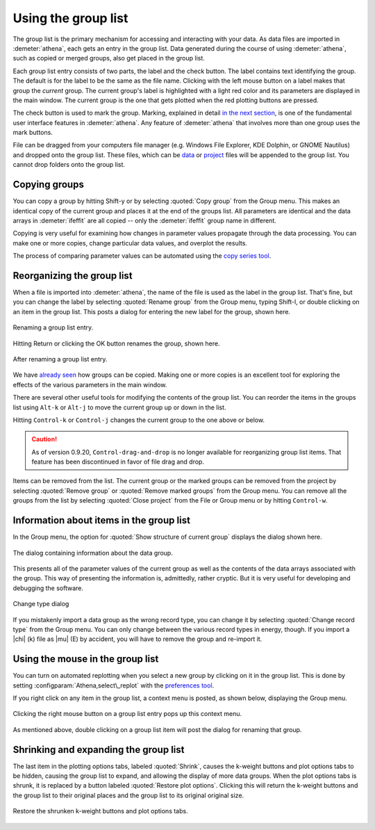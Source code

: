 
Using the group list
====================

The group list is the primary mechanism for accessing and interacting
with your data. As data files are imported in :demeter:`athena`, each
gets an entry in the group list. Data generated during the course of
using :demeter:`athena`, such as copied or merged groups, also get
placed in the group list.

Each group list entry consists of two parts, the label and the check
button. The label contains text identifying the group. The default is
for the label to be the same as the file name. Clicking with the left
mouse button on a label makes that group the *current* group. The
current group's label is highlighted with a light red color and its
parameters are displayed in the main window. The current group is the
one that gets plotted when the red plotting buttons are pressed.

The check button is used to mark the group. Marking, explained in
detail `in the next section <../ui/mark.html>`__, is one of the
fundamental user interface features in :demeter:`athena`. Any feature
of :demeter:`athena` that involves more than one group uses the mark
buttons.

File can be dragged from your computers file manager (e.g. Windows
File Explorer, KDE Dolphin, or GNOME Nautilus) and dropped onto the
group list. These files, which can be `data
<../import/columns.html>`__ or `project <../import/projsel.html>`__
files will be appended to the group list. You cannot drop folders onto
the group list.



Copying groups
--------------

You can copy a group by hitting Shift-y or by selecting :quoted:`Copy group`
from the Group menu. This makes an identical copy of the current group
and places it at the end of the groups list. All parameters are
identical and the data arrays in :demeter:`ifeffit` are all copied --
only the :demeter:`ifeffit` group name in different.

Copying is very useful for examining how changes in parameter values
propagate through the data processing. You can make one or more copies,
change particular data values, and overplot the results.

The process of comparing parameter values can be automated using the
`copy series tool <../process/series.html>`__.



Reorganizing the group list
---------------------------

When a file is imported into :demeter:`athena`, the name of the file
is used as the label in the group list. That's fine, but you can
change the label by selecting :quoted:`Rename group` from the Group menu,
typing Shift-l, or double clicking on an item in the group list. This
posts a dialog for entering the new label for the group, shown here.

.. _fig-renaming:

.. figure:: ../../images/ui_renaming.png
   :target: ../../images/ui_renaming.png
   :width: 65%
   :align: center

   Renaming a group list entry.

Hitting Return or clicking the OK button renames the group, shown here.

.. _fig-renamed:

.. figure:: ../../images/ui_renamed.png
   :target: ../../images/ui_renamed.png
   :width: 65%
   :align: center

   After renaming a group list entry.

We have `already seen <../bkg/rbkg.html>`__ how groups can be copied.
Making one or more copies is an excellent tool for exploring the effects
of the various parameters in the main window.

There are several other useful tools for modifying the contents of the
group list. You can reorder the items in the groups list using ``Alt-k`` or
``Alt-j`` to move the current group up or down in the list.

Hitting ``Control-k`` or ``Control-j`` changes the current group to the one
above or below.

.. caution:: As of version 0.9.20, ``Control-drag-and-drop`` is no longer
	     available for reorganizing group list items. That feature
	     has been discontinued in favor of file drag and drop.

Items can be removed from the list. The current group or the marked
groups can be removed from the project by selecting :quoted:`Remove group` or
:quoted:`Remove marked groups` from the Group menu. You can remove all the
groups from the list by selecting :quoted:`Close project` from the File or Group
menu or by hitting ``Control-w``.


Information about items in the group list
-----------------------------------------

In the Group menu, the option for :quoted:`Show structure of current group`
displays the dialog shown here.

.. _fig-about:

.. figure:: ../../images/ui_about.png
   :target: ../../images/ui_about.png
   :width: 35%
   :align: center

   The dialog containing information about the data group.

This presents all of the parameter values of the current group as well
as the contents of the data arrays associated with the group. This way
of presenting the information is, admittedly, rather cryptic. But it is
very useful for developing and debugging the software.

.. _fig-changetype:

.. figure:: ../../images/import_changetype.png
   :target: ../../images/import_changetype.png
   :width: 30%
   :align: center

   Change type dialog

If you mistakenly import a data group as the wrong record type, you
can change it by selecting :quoted:`Change record type` from the Group
menu. You can only change between the various record types in energy,
though. If you import a |chi| (k) file as |mu| (E) by accident, you will have
to remove the group and re-import it.


.. versionadded:: 0.9.20 there is a label on the main window
   displaying the data type. You can toggle between |mu| (E) and XANES
   data by ``Control-Shift left`` clicking on that label.



Using the mouse in the group list
---------------------------------

You can turn on automated replotting when you select a new group by
clicking on it in the group list. This is done by setting
:configparam:`Athena,select\_replot` with the `preferences
tool <../other/prefs.html>`__.

If you right click on any item in the group list, a context menu is
posted, as shown below, displaying the Group menu.


.. _fig-groupcontext:

.. figure:: ../../images/ui_groupcontext.png
   :target: ../../images/ui_groupcontext.png
   :width: 45%
   :align: center

   Clicking the right mouse button on a group list entry pops up this
   context menu.

As mentioned above, double clicking on a group list item will post the
dialog for renaming that group.


Shrinking and expanding the group list
--------------------------------------

The last item in the plotting options tabs, labeled :quoted:`Shrink`,
causes the k-weight buttons and plot options tabs to be hidden,
causing the group list to expand, and allowing the display of more
data groups. When the plot options tabs is shrunk, it is replaced by a
button labeled :quoted:`Restore plot options`. Clicking this will
return the k-weight buttons and the group list to their original
places and the group list to its original original size.

.. _fig-shrink:

.. figure:: ../../images/ui_shrink.png
   :target: ../../images/ui_shrink.png
   :width: 45%
   :align: center

   Restore the shrunken k-weight buttons and plot options tabs.

